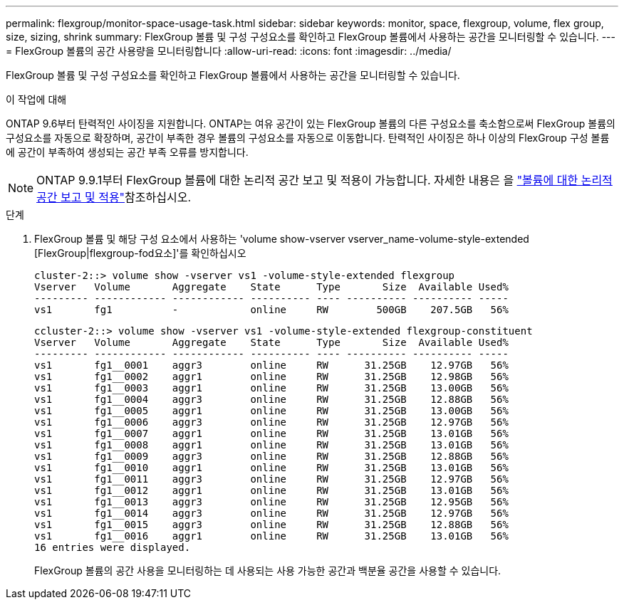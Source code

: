 ---
permalink: flexgroup/monitor-space-usage-task.html 
sidebar: sidebar 
keywords: monitor, space, flexgroup, volume, flex group, size, sizing, shrink 
summary: FlexGroup 볼륨 및 구성 구성요소를 확인하고 FlexGroup 볼륨에서 사용하는 공간을 모니터링할 수 있습니다. 
---
= FlexGroup 볼륨의 공간 사용량을 모니터링합니다
:allow-uri-read: 
:icons: font
:imagesdir: ../media/


[role="lead"]
FlexGroup 볼륨 및 구성 구성요소를 확인하고 FlexGroup 볼륨에서 사용하는 공간을 모니터링할 수 있습니다.

.이 작업에 대해
ONTAP 9.6부터 탄력적인 사이징을 지원합니다. ONTAP는 여유 공간이 있는 FlexGroup 볼륨의 다른 구성요소를 축소함으로써 FlexGroup 볼륨의 구성요소를 자동으로 확장하며, 공간이 부족한 경우 볼륨의 구성요소를 자동으로 이동합니다. 탄력적인 사이징은 하나 이상의 FlexGroup 구성 볼륨에 공간이 부족하여 생성되는 공간 부족 오류를 방지합니다.

[NOTE]
====
ONTAP 9.9.1부터 FlexGroup 볼륨에 대한 논리적 공간 보고 및 적용이 가능합니다. 자세한 내용은 을 link:../volumes/logical-space-reporting-enforcement-concept.html["볼륨에 대한 논리적 공간 보고 및 적용"]참조하십시오.

====
.단계
. FlexGroup 볼륨 및 해당 구성 요소에서 사용하는 'volume show-vserver vserver_name-volume-style-extended [FlexGroup|flexgroup-fod요소]'를 확인하십시오
+
[listing]
----
cluster-2::> volume show -vserver vs1 -volume-style-extended flexgroup
Vserver   Volume       Aggregate    State      Type       Size  Available Used%
--------- ------------ ------------ ---------- ---- ---------- ---------- -----
vs1       fg1          -            online     RW        500GB    207.5GB   56%
----
+
[listing]
----
ccluster-2::> volume show -vserver vs1 -volume-style-extended flexgroup-constituent
Vserver   Volume       Aggregate    State      Type       Size  Available Used%
--------- ------------ ------------ ---------- ---- ---------- ---------- -----
vs1       fg1__0001    aggr3        online     RW      31.25GB    12.97GB   56%
vs1       fg1__0002    aggr1        online     RW      31.25GB    12.98GB   56%
vs1       fg1__0003    aggr1        online     RW      31.25GB    13.00GB   56%
vs1       fg1__0004    aggr3        online     RW      31.25GB    12.88GB   56%
vs1       fg1__0005    aggr1        online     RW      31.25GB    13.00GB   56%
vs1       fg1__0006    aggr3        online     RW      31.25GB    12.97GB   56%
vs1       fg1__0007    aggr1        online     RW      31.25GB    13.01GB   56%
vs1       fg1__0008    aggr1        online     RW      31.25GB    13.01GB   56%
vs1       fg1__0009    aggr3        online     RW      31.25GB    12.88GB   56%
vs1       fg1__0010    aggr1        online     RW      31.25GB    13.01GB   56%
vs1       fg1__0011    aggr3        online     RW      31.25GB    12.97GB   56%
vs1       fg1__0012    aggr1        online     RW      31.25GB    13.01GB   56%
vs1       fg1__0013    aggr3        online     RW      31.25GB    12.95GB   56%
vs1       fg1__0014    aggr3        online     RW      31.25GB    12.97GB   56%
vs1       fg1__0015    aggr3        online     RW      31.25GB    12.88GB   56%
vs1       fg1__0016    aggr1        online     RW      31.25GB    13.01GB   56%
16 entries were displayed.
----
+
FlexGroup 볼륨의 공간 사용을 모니터링하는 데 사용되는 사용 가능한 공간과 백분율 공간을 사용할 수 있습니다.


